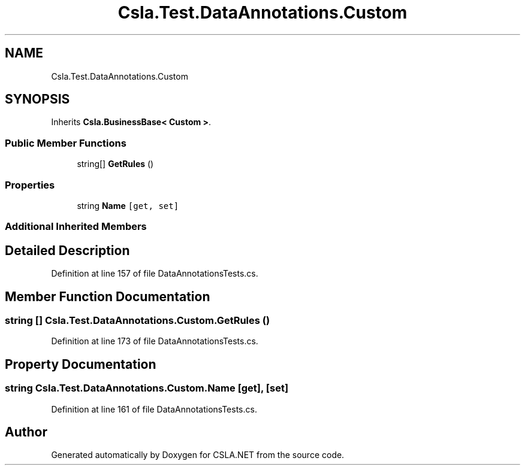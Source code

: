 .TH "Csla.Test.DataAnnotations.Custom" 3 "Wed Jul 21 2021" "Version 5.4.2" "CSLA.NET" \" -*- nroff -*-
.ad l
.nh
.SH NAME
Csla.Test.DataAnnotations.Custom
.SH SYNOPSIS
.br
.PP
.PP
Inherits \fBCsla\&.BusinessBase< Custom >\fP\&.
.SS "Public Member Functions"

.in +1c
.ti -1c
.RI "string[] \fBGetRules\fP ()"
.br
.in -1c
.SS "Properties"

.in +1c
.ti -1c
.RI "string \fBName\fP\fC [get, set]\fP"
.br
.in -1c
.SS "Additional Inherited Members"
.SH "Detailed Description"
.PP 
Definition at line 157 of file DataAnnotationsTests\&.cs\&.
.SH "Member Function Documentation"
.PP 
.SS "string [] Csla\&.Test\&.DataAnnotations\&.Custom\&.GetRules ()"

.PP
Definition at line 173 of file DataAnnotationsTests\&.cs\&.
.SH "Property Documentation"
.PP 
.SS "string Csla\&.Test\&.DataAnnotations\&.Custom\&.Name\fC [get]\fP, \fC [set]\fP"

.PP
Definition at line 161 of file DataAnnotationsTests\&.cs\&.

.SH "Author"
.PP 
Generated automatically by Doxygen for CSLA\&.NET from the source code\&.
